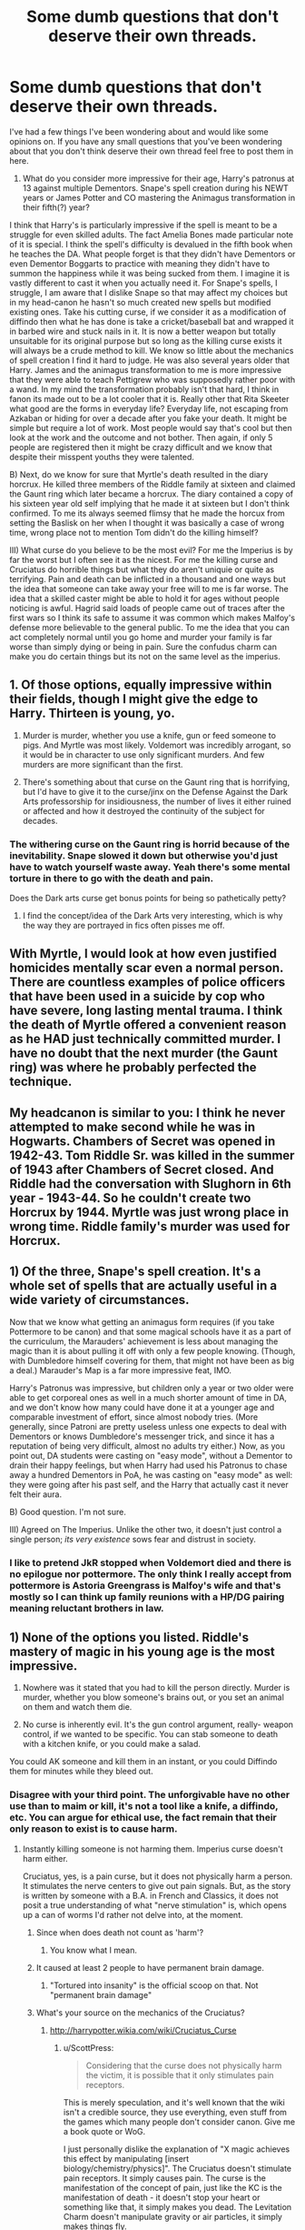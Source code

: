 #+TITLE: Some dumb questions that don't deserve their own threads.

* Some dumb questions that don't deserve their own threads.
:PROPERTIES:
:Author: herO_wraith
:Score: 7
:DateUnix: 1488452307.0
:DateShort: 2017-Mar-02
:END:
I've had a few things I've been wondering about and would like some opinions on. If you have any small questions that you've been wondering about that you don't think deserve their own thread feel free to post them in here.

1) What do you consider more impressive for their age, Harry's patronus at 13 against multiple Dementors. Snape's spell creation during his NEWT years or James Potter and CO mastering the Animagus transformation in their fifth(?) year?

I think that Harry's is particularly impressive if the spell is meant to be a struggle for even skilled adults. The fact Amelia Bones made particular note of it is special. I think the spell's difficulty is devalued in the fifth book when he teaches the DA. What people forget is that they didn't have Dementors or even Dementor Boggarts to practice with meaning they didn't have to summon the happiness while it was being sucked from them. I imagine it is vastly different to cast it when you actually need it. For Snape's spells, I struggle, I am aware that I dislike Snape so that may affect my choices but in my head-canon he hasn't so much created new spells but modified existing ones. Take his cutting curse, if we consider it as a modification of diffindo then what he has done is take a cricket/baseball bat and wrapped it in barbed wire and stuck nails in it. It is now a better weapon but totally unsuitable for its original purpose but so long as the killing curse exists it will always be a crude method to kill. We know so little about the mechanics of spell creation I find it hard to judge. He was also several years older that Harry. James and the animagus transformation to me is more impressive that they were able to teach Pettigrew who was supposedly rather poor with a wand. In my mind the transformation probably isn't that hard, I think in fanon its made out to be a lot cooler that it is. Really other that Rita Skeeter what good are the forms in everyday life? Everyday life, not escaping from Azkaban or hiding for over a decade after you fake your death. It might be simple but require a lot of work. Most people would say that's cool but then look at the work and the outcome and not bother. Then again, if only 5 people are registered then it might be crazy difficult and we know that despite their misspent youths they were talented.

B) Next, do we know for sure that Myrtle's death resulted in the diary horcrux. He killed three members of the Riddle family at sixteen and claimed the Gaunt ring which later became a horcrux. The diary contained a copy of his sixteen year old self implying that he made it at sixteen but I don't think confirmed. To me its always seemed flimsy that he made the horcux from setting the Baslisk on her when I thought it was basically a case of wrong time, wrong place not to mention Tom didn't do the killing himself?

III) What curse do you believe to be the most evil? For me the Imperius is by far the worst but I often see it as the nicest. For me the killing curse and Cruciatus do horrible things but what they do aren't uniquie or quite as terrifying. Pain and death can be inflicted in a thousand and one ways but the idea that someone can take away your free will to me is far worse. The idea that a skilled caster might be able to hold it for ages without people noticing is awful. Hagrid said loads of people came out of traces after the first wars so I think its safe to assume it was common which makes Malfoy's defense more believable to the general public. To me the idea that you can act completely normal until you go home and murder your family is far worse than simply dying or being in pain. Sure the confudus charm can make you do certain things but its not on the same level as the imperius.


** 1. Of those options, equally impressive within their fields, though I might give the edge to Harry. Thirteen is young, yo.

2. Murder is murder, whether you use a knife, gun or feed someone to pigs. And Myrtle was most likely. Voldemort was incredibly arrogant, so it would be in character to use only significant murders. And few murders are more significant than the first.

3. There's something about that curse on the Gaunt ring that is horrifying, but I'd have to give it to the curse/jinx on the Defense Against the Dark Arts professorship for insidiousness, the number of lives it either ruined or affected and how it destroyed the continuity of the subject for decades.
:PROPERTIES:
:Author: yarglethatblargle
:Score: 5
:DateUnix: 1488467579.0
:DateShort: 2017-Mar-02
:END:

*** The withering curse on the Gaunt ring is horrid because of the inevitability. Snape slowed it down but otherwise you'd just have to watch yourself waste away. Yeah there's some mental torture in there to go with the death and pain.

Does the Dark arts curse get bonus points for being so pathetically petty?
:PROPERTIES:
:Author: herO_wraith
:Score: 4
:DateUnix: 1488467828.0
:DateShort: 2017-Mar-02
:END:

**** I find the concept/idea of the Dark Arts very interesting, which is why the way they are portrayed in fics often pisses me off.
:PROPERTIES:
:Author: yarglethatblargle
:Score: 1
:DateUnix: 1488467970.0
:DateShort: 2017-Mar-02
:END:


** With Myrtle, I would look at how even justified homicides mentally scar even a normal person. There are countless examples of police officers that have been used in a suicide by cop who have severe, long lasting mental trauma. I think the death of Myrtle offered a convenient reason as he HAD just technically committed murder. I have no doubt that the next murder (the Gaunt ring) was where he probably perfected the technique.
:PROPERTIES:
:Score: 3
:DateUnix: 1488478813.0
:DateShort: 2017-Mar-02
:END:


** My headcanon is similar to you: I think he never attempted to make second while he was in Hogwarts. Chambers of Secret was opened in 1942-43. Tom Riddle Sr. was killed in the summer of 1943 after Chambers of Secret closed. And Riddle had the conversation with Slughorn in 6th year - 1943-44. So he couldn't create two Horcrux by 1944. Myrtle was just wrong place in wrong time. Riddle family's murder was used for Horcrux.
:PROPERTIES:
:Author: RandomNameTakenToo
:Score: 3
:DateUnix: 1488482554.0
:DateShort: 2017-Mar-02
:END:


** 1) Of the three, Snape's spell creation. It's a whole set of spells that are actually useful in a wide variety of circumstances.

Now that we know what getting an animagus form requires (if you take Pottermore to be canon) and that some magical schools have it as a part of the curriculum, the Marauders' achievement is less about managing the magic than it is about pulling it off with only a few people knowing. (Though, with Dumbledore himself covering for them, that might not have been as big a deal.) Marauder's Map is a far more impressive feat, IMO.

Harry's Patronus was impressive, but children only a year or two older were able to get corporeal ones as well in a much shorter amount of time in DA, and we don't know how many could have done it at a younger age and comparable investment of effort, since almost nobody tries. (More generally, since Patroni are pretty useless unless one expects to deal with Dementors or knows Dumbledore's messenger trick, and since it has a reputation of being very difficult, almost no adults try either.) Now, as you point out, DA students were casting on "easy mode", without a Dementor to drain their happy feelings, but when Harry had used his Patronus to chase away a hundred Dementors in PoA, he was casting on "easy mode" as well: they were going after his past self, and the Harry that actually cast it never felt their aura.

B) Good question. I'm not sure.

III) Agreed on The Imperius. Unlike the other two, it doesn't just control a single person; /its very existence/ sows fear and distrust in society.
:PROPERTIES:
:Author: turbinicarpus
:Score: 2
:DateUnix: 1488558135.0
:DateShort: 2017-Mar-03
:END:

*** I like to pretend JkR stopped when Voldemort died and there is no epilogue nor pottermore. The only think I really accept from pottermore is Astoria Greengrass is Malfoy's wife and that's mostly so I can think up family reunions with a HP/DG pairing meaning reluctant brothers in law.
:PROPERTIES:
:Author: herO_wraith
:Score: 1
:DateUnix: 1488560544.0
:DateShort: 2017-Mar-03
:END:


** 1) None of the options you listed. Riddle's mastery of magic in his young age is the most impressive.

2) Nowhere was it stated that you had to kill the person directly. Murder is murder, whether you blow someone's brains out, or you set an animal on them and watch them die.

3) No curse is inherently evil. It's the gun control argument, really- weapon control, if we wanted to be specific. You can stab someone to death with a kitchen knife, or you could make a salad.

You could AK someone and kill them in an instant, or you could Diffindo them for minutes while they bleed out.
:PROPERTIES:
:Score: 4
:DateUnix: 1488453649.0
:DateShort: 2017-Mar-02
:END:

*** Disagree with your third point. The unforgivable have no other use than to maim or kill, it's not a tool like a knife, a diffindo, etc. You can argue for ethical use, the fact remain that their only reason to exist is to cause harm.
:PROPERTIES:
:Author: Murderous_squirrel
:Score: 7
:DateUnix: 1488454678.0
:DateShort: 2017-Mar-02
:END:

**** Instantly killing someone is not harming them. Imperius curse doesn't harm either.

Cruciatus, yes, is a pain curse, but it does not physically harm a person. It stimulates the nerve centers to give out pain signals. But, as the story is written by someone with a B.A. in French and Classics, it does not posit a true understanding of what "nerve stimulation" is, which opens up a can of worms I'd rather not delve into, at the moment.
:PROPERTIES:
:Score: -3
:DateUnix: 1488454952.0
:DateShort: 2017-Mar-02
:END:

***** Since when does death not count as 'harm'?
:PROPERTIES:
:Author: Firesword5
:Score: 6
:DateUnix: 1488462523.0
:DateShort: 2017-Mar-02
:END:

****** You know what I mean.
:PROPERTIES:
:Score: -2
:DateUnix: 1488462537.0
:DateShort: 2017-Mar-02
:END:


***** It caused at least 2 people to have permanent brain damage.
:PROPERTIES:
:Author: BobVosh
:Score: 4
:DateUnix: 1488457580.0
:DateShort: 2017-Mar-02
:END:

****** "Tortured into insanity" is the official scoop on that. Not "permanent brain damage"
:PROPERTIES:
:Score: 0
:DateUnix: 1488458926.0
:DateShort: 2017-Mar-02
:END:


***** What's your source on the mechanics of the Cruciatus?
:PROPERTIES:
:Author: ScottPress
:Score: 2
:DateUnix: 1488458060.0
:DateShort: 2017-Mar-02
:END:

****** [[http://harrypotter.wikia.com/wiki/Cruciatus_Curse]]
:PROPERTIES:
:Score: 1
:DateUnix: 1488458872.0
:DateShort: 2017-Mar-02
:END:

******* u/ScottPress:
#+begin_quote
  Considering that the curse does not physically harm the victim, it is possible that it only stimulates pain receptors.
#+end_quote

This is merely speculation, and it's well known that the wiki isn't a credible source, they use everything, even stuff from the games which many people don't consider canon. Give me a book quote or WoG.

I just personally dislike the explanation of "X magic achieves this effect by manipulating [insert biology/chemistry/physics]". The Cruciatus doesn't stimulate pain receptors. It simply causes pain. The curse is the manifestation of the concept of pain, just like the KC is the manifestation of death - it doesn't stop your heart or something like that, it simply makes you dead. The Levitation Charm doesn't manipulate gravity or air particles, it simply makes things fly.
:PROPERTIES:
:Author: ScottPress
:Score: 4
:DateUnix: 1488474551.0
:DateShort: 2017-Mar-02
:END:

******** We don't know for sure how the KC works. Maybe it does just stop the hear. Maybe it stop all nerves. Or maybe it simply make you dead. We can't know for sure.
:PROPERTIES:
:Author: Quoba
:Score: 1
:DateUnix: 1488478347.0
:DateShort: 2017-Mar-02
:END:

********* Except we know from the beginning of GoF that when muggles examine a person killed via Killing Curse there is no discernable cause of death, and things like heart failure or nerve damage is a thing they can determine. Literally a "drop dead" curse.
:PROPERTIES:
:Author: yarglethatblargle
:Score: 3
:DateUnix: 1488483883.0
:DateShort: 2017-Mar-02
:END:


********* We don't know for sure how it works, but we know there are ways in which it does not work. It might be a command for the body to stop functioning and that's that. It might be something that separates the soul from the body and the soul cannot exist without an anchor. It might be something that damages some sort of metaphysical part of anyone's body that causes it to die but makes it impossible for muggle doctors to detect that this actually happened. Or it might be any of a number of other possibilities.

But it cannot achieve its effect by damaging any of the biologically-present parts of the body, so a heart attack or stopping then nerves aren't a possibility. Making the brain short out, likewise I do not see that happening, and so is the case with stopping the flow of blood (would be detected unless the heart stopped too which we already know can't be the case), making the target suffocate, or putting the body in a stasis it cannot be taken out of (I've seen that theory).
:PROPERTIES:
:Author: Kazeto
:Score: 1
:DateUnix: 1488547444.0
:DateShort: 2017-Mar-03
:END:


******** To be fair, though, even if it did work by simply making the nerves all flare in pain, that is something that can actually cause insanity and/or brain damage if it's happening for too long at a time. That invalidates the person's you were replying to argument that it causes no physical harm, and that's that. The brain absolutely can be damaged if you continue to overload if with a specific signal for too long without any way for it to rest, and the curse very much can do that or at least something close to it (i.e. the insanity thing).

That said, it might or might not work that way, but honestly I could see it happening. It wouldn't be “manipulating [insert whatever]” but simply magic telling the body to be in as much pain as possible, the same way it says to a levitated object to get its ass in the air, and the person's body doing just that in the way it can do that.
:PROPERTIES:
:Author: Kazeto
:Score: 1
:DateUnix: 1488546953.0
:DateShort: 2017-Mar-03
:END:

